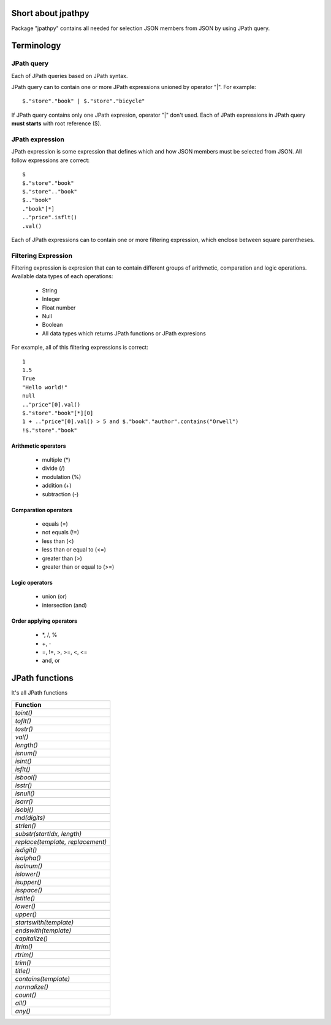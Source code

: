 Short about jpathpy
===================
Package "jpathpy" contains all needed for selection JSON members from JSON by using JPath query.

Terminology
===========
JPath query
-----------
Each of JPath queries based on JPath syntax.

JPath query can to contain one or more JPath expressions unioned by operator "|". For example::

	$."store"."book" | $."store"."bicycle"

If JPath query contains only one JPath expresion, operator "|" don't used. Each of JPath expressions in JPath query **must starts** with root reference ($).

JPath expression
----------------
JPath expression is some expression that defines which and how JSON members must be selected from JSON. All follow expressions are correct::

	$
	$."store"."book"
	$."store".."book"
	$.."book"
	."book"[*]
	.."price".isflt()
	.val()

Each of JPath expressions can to contain one or more filtering expression, which enclose between square parentheses.

Filtering Expression
--------------------
Filtering expression is expresion that can to contain different groups of arithmetic, comparation and logic operations. Available data types of each operations:

	* String
	* Integer
	* Float number
	* Null
	* Boolean
	* All data types which returns JPath functions or JPath expresions
	
For example, all of this filtering expressions is correct::

	1
	1.5
	True
	"Hello world!"
	null
	.."price"[0].val()
	$."store"."book"[*][0]
	1 + .."price"[0].val() > 5 and $."book"."author".contains("Orwell")
	!$."store"."book"
	
Arithmetic operators
^^^^^^^^^^^^^^^^^^^^^
	* multiple (\*)
	* divide (/)
	* modulation (%)
	* addition (+)
	* subtraction (-)
	
Comparation operators
^^^^^^^^^^^^^^^^^^^^^^
	* equals (=)
	* not equals (!=)
	* less than (<)
	* less than or equal to (<=)
	* greater than (>)
	* greater than or equal to (>=)
	
Logic operators
^^^^^^^^^^^^^^^^
	* union (or)
	* intersection (and)
	
Order applying operators
^^^^^^^^^^^^^^^^^^^^^^^^^
	* \*, /, %
	* +, -
	* =, !=, >, >=, <, <=
	* and, or
	
JPath functions
===============
It's all JPath functions

+----------------------------------+
| Function                         |
+==================================+
| *toint()*                        |
+----------------------------------+
| *toflt()*                        |
+----------------------------------+
| *tostr()*                        |
+----------------------------------+
| *val()*                          |
+----------------------------------+
| *length()*                       |
+----------------------------------+
| *isnum()*                        |
+----------------------------------+
| *isint()*                        |
+----------------------------------+
| *isflt()*                        |
+----------------------------------+
| *isbool()*                       |
+----------------------------------+
| *isstr()*                        |
+----------------------------------+
| *isnull()*                       |
+----------------------------------+
| *isarr()*                        |
+----------------------------------+
| *isobj()*                        |
+----------------------------------+
| *rnd(digits)*                    |
+----------------------------------+
| *strlen()*                       |
+----------------------------------+
| *substr(startIdx, length)*       |
+----------------------------------+
| *replace(template, replacement)* |
+----------------------------------+
| *isdigit()*                      |
+----------------------------------+
| *isalpha()*                      |
+----------------------------------+
| *isalnum()*                      |
+----------------------------------+
| *islower()*                      |
+----------------------------------+
| *isupper()*                      |
+----------------------------------+
| *isspace()*                      |
+----------------------------------+
| *istitle()*                      |
+----------------------------------+
| *lower()*                        |
+----------------------------------+
| *upper()*                        |
+----------------------------------+
| *startswith(template)*           |
+----------------------------------+
| *endswith(template)*             |
+----------------------------------+
| *capitalize()*                   |
+----------------------------------+
| *ltrim()*                        |
+----------------------------------+
| *rtrim()*                        |
+----------------------------------+
| *trim()*                         |
+----------------------------------+
| *title()*                        |
+----------------------------------+
| *contains(template)*             |
+----------------------------------+
| *normalize()*                    |
+----------------------------------+
| *count()*                        |
+----------------------------------+
| *all()*                          |
+----------------------------------+
| *any()*                          |
+----------------------------------+